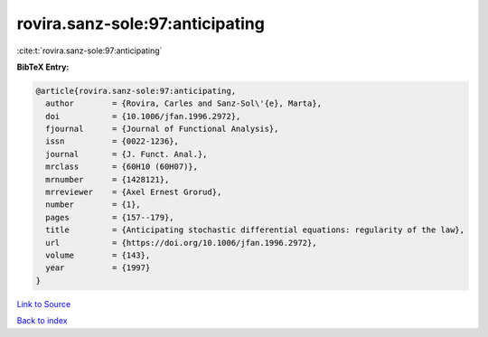 rovira.sanz-sole:97:anticipating
================================

:cite:t:`rovira.sanz-sole:97:anticipating`

**BibTeX Entry:**

.. code-block:: bibtex

   @article{rovira.sanz-sole:97:anticipating,
     author        = {Rovira, Carles and Sanz-Sol\'{e}, Marta},
     doi           = {10.1006/jfan.1996.2972},
     fjournal      = {Journal of Functional Analysis},
     issn          = {0022-1236},
     journal       = {J. Funct. Anal.},
     mrclass       = {60H10 (60H07)},
     mrnumber      = {1428121},
     mrreviewer    = {Axel Ernest Grorud},
     number        = {1},
     pages         = {157--179},
     title         = {Anticipating stochastic differential equations: regularity of the law},
     url           = {https://doi.org/10.1006/jfan.1996.2972},
     volume        = {143},
     year          = {1997}
   }

`Link to Source <https://doi.org/10.1006/jfan.1996.2972},>`_


`Back to index <../By-Cite-Keys.html>`_
